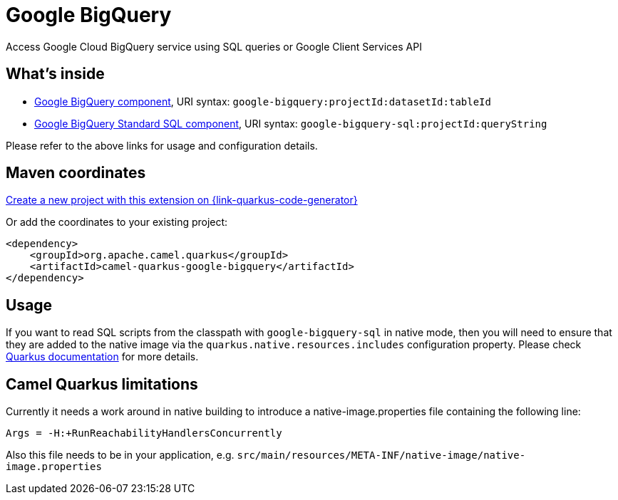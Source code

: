 // Do not edit directly!
// This file was generated by camel-quarkus-maven-plugin:update-extension-doc-page
[id="extensions-google-bigquery"]
= Google BigQuery
:page-aliases: extensions/google-bigquery.adoc
:linkattrs:
:cq-artifact-id: camel-quarkus-google-bigquery
:cq-native-supported: true
:cq-status: Stable
:cq-status-deprecation: Stable
:cq-description: Access Google Cloud BigQuery service using SQL queries or Google Client Services API
:cq-deprecated: false
:cq-jvm-since: 1.0.0
:cq-native-since: 1.6.0

ifeval::[{doc-show-badges} == true]
[.badges]
[.badge-key]##JVM since##[.badge-supported]##1.0.0## [.badge-key]##Native since##[.badge-supported]##1.6.0##
endif::[]

Access Google Cloud BigQuery service using SQL queries or Google Client Services API

[id="extensions-google-bigquery-whats-inside"]
== What's inside

* xref:{cq-camel-components}::google-bigquery-component.adoc[Google BigQuery component], URI syntax: `google-bigquery:projectId:datasetId:tableId`
* xref:{cq-camel-components}::google-bigquery-sql-component.adoc[Google BigQuery Standard SQL component], URI syntax: `google-bigquery-sql:projectId:queryString`

Please refer to the above links for usage and configuration details.

[id="extensions-google-bigquery-maven-coordinates"]
== Maven coordinates

https://{link-quarkus-code-generator}/?extension-search=camel-quarkus-google-bigquery[Create a new project with this extension on {link-quarkus-code-generator}, window="_blank"]

Or add the coordinates to your existing project:

[source,xml]
----
<dependency>
    <groupId>org.apache.camel.quarkus</groupId>
    <artifactId>camel-quarkus-google-bigquery</artifactId>
</dependency>
----
ifeval::[{doc-show-user-guide-link} == true]
Check the xref:user-guide/index.adoc[User guide] for more information about writing Camel Quarkus applications.
endif::[]

[id="extensions-google-bigquery-usage"]
== Usage
If you want to read SQL scripts from the classpath with `google-bigquery-sql` in native mode,
then you will need to ensure that they are added to the native image via the `quarkus.native.resources.includes` configuration property.
Please check https://quarkus.io/guides/building-native-image#quarkus-native-pkg-native-config_quarkus.native.resources.includes[Quarkus documentation] for more details.


[id="extensions-google-bigquery-camel-quarkus-limitations"]
== Camel Quarkus limitations

Currently it needs a work around in native building to introduce a native-image.properties file containing the following line:
[source,properties]
----
Args = -H:+RunReachabilityHandlersConcurrently
----

Also this file needs to be in your application, e.g. `src/main/resources/META-INF/native-image/native-image.properties`

